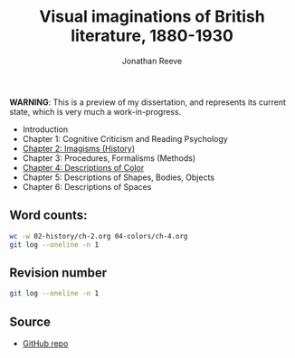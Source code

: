 #+title: Visual imaginations of British literature, 1880-1930
#+author: Jonathan Reeve

**WARNING**: This is a preview of my dissertation, and represents its current state, which is very much a work-in-progress.

- Introduction
- Chapter 1: Cognitive Criticism and Reading Psychology
- [[./02-history/02.html][Chapter 2: Imagisms (History)]]
- Chapter 3: Procedures, Formalisms (Methods)
- [[./04-colors/ch-4.html][Chapter 4: Descriptions of Color]]
- Chapter 5: Descriptions of Shapes, Bodies, Objects
- Chapter 6: Descriptions of Spaces

** Word counts:

#+BEGIN_SRC sh
wc -w 02-history/ch-2.org 04-colors/ch-4.org
git log --oneline -n 1
#+END_SRC

#+RESULTS:
| 18393 | 04-colors/ch-4.org  |
| 13084 | 02-history/ch-2.org |
| 31477 | total               |

** Revision number

#+BEGIN_SRC sh
git log --oneline -n 1
#+END_SRC

#+RESULTS:
: f544f2c tweaks to color associations section

** Source

- [[https://github.com/JonathanReeve/dissertation][GitHub repo]]
